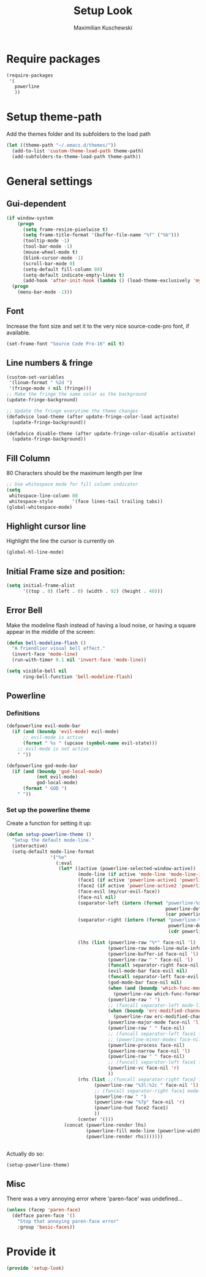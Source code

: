 #+TITLE: Setup Look
#+DESCRIPTION: The main place where the look of emacs is configured
#+AUTHOR: Maximilian Kuschewski
#+PROPERTY: my-file-type emacs-config

* Require packages
#+begin_src emacs-lisp
  (require-packages
   '(
     powerline
     ))
#+end_src

* Setup theme-path
Add the themes folder and its subfolders to the load path
#+begin_src emacs-lisp
(let ((theme-path "~/.emacs.d/themes/"))
  (add-to-list 'custom-theme-load-path theme-path)
  (add-subfolders-to-theme-load-path theme-path))
#+end_src

* General settings
** Gui-dependent
#+begin_src emacs-lisp
  (if window-system
      (progn
        (setq frame-resize-pixelwise t)
        (setq frame-title-format '(buffer-file-name "%f" ("%b")))
        (tooltip-mode -1)
        (tool-bar-mode -1)
        (mouse-wheel-mode t)
        (blink-cursor-mode -1)
        (scroll-bar-mode 0)
        (setq-default fill-column 80)
        (setq-default indicate-empty-lines t)
        (add-hook 'after-init-hook (lambda () (load-theme-exclusively 'my-light))))
    (progn
      (menu-bar-mode -1)))
#+end_src

** Font
Increase the font size and set it to the very nice source-code-pro font, if
available.
#+begin_src emacs-lisp
(set-frame-font "Source Code Pro-16" nil t)
#+end_src

** Line numbers & fringe
#+begin_src emacs-lisp
(custom-set-variables
 '(linum-format " %2d ")
 '(fringe-mode 4 nil (fringe)))
;; Make the fringe the same color as the background
(update-fringe-background)

;; Update the fringe everytime the theme changes
(defadvice load-theme (after update-fringe-color-load activate)
  (update-fringe-background))

(defadvice disable-theme (after update-fringe-color-disable activate)
  (update-fringe-background))
#+end_src

** Fill Column
80 Characters should be the maximum length per line
#+begin_src emacs-lisp
;; Use whitespace mode for fill column indicator
(setq
 whitespace-line-column 80
 whitespace-style       '(face lines-tail trailing tabs))
(global-whitespace-mode)
#+end_src

** Highlight cursor line
Highlight the line the cursor is currently on
#+begin_src emacs-lisp
(global-hl-line-mode)
#+end_src

** Initial Frame size and position:
#+begin_src emacs-lisp
(setq initial-frame-alist
      '((top . 0) (left . 0) (width . 92) (height . 40)))
#+end_src

** Error Bell
Make the modeline flash instead of having a loud noise, or having a square
appear in the middle of the screen:
#+begin_src emacs-lisp
(defun bell-modeline-flash ()
  "A friendlier visual bell effect."
  (invert-face 'mode-line)
  (run-with-timer 0.1 nil 'invert-face 'mode-line))

(setq visible-bell nil
      ring-bell-function 'bell-modeline-flash)
#+end_src

** Powerline

*** Definitions
#+begin_src emacs-lisp
(defpowerline evil-mode-bar
  (if (and (boundp 'evil-mode) evil-mode)
      ;; evil-mode is active
      (format " %s " (upcase (symbol-name evil-state)))
    ;; evil-mode is not active
    " "))

(defpowerline god-mode-bar
  (if (and (boundp 'god-local-mode)
           (not evil-mode)
           god-local-mode)
      (format " GOD ")
    " "))
#+end_src

*** Set up the powerline theme
Create a function for setting it up:
#+begin_src emacs-lisp
(defun setup-powerline-theme ()
  "Setup the default mode-line."
  (interactive)
  (setq-default mode-line-format
                '("%e"
                  (:eval
                   (let* ((active (powerline-selected-window-active))
                          (mode-line (if active 'mode-line 'mode-line-inactive))
                          (face1 (if active 'powerline-active1 'powerline-inactive1))
                          (face2 (if active 'powerline-active2 'powerline-inactive2))
                          (face-evil (my/cur-evil-face))
                          (face-nil nil)
                          (separator-left (intern (format "powerline-%s-%s"
                                                          powerline-default-separator
                                                          (car powerline-default-separator-dir))))
                          (separator-right (intern (format "powerline-%s-%s"
                                                           powerline-default-separator
                                                           (cdr powerline-default-separator-dir))))

                          (lhs (list (powerline-raw "%*" face-nil 'l)
                                     (powerline-raw mode-line-mule-info face-nil 'l)
                                     (powerline-buffer-id face-nil 'l)
                                     (powerline-raw " " face-nil 'l)
                                     (funcall separator-right face-nil face-evil)
                                     (evil-mode-bar face-evil nil)
                                     (funcall separator-left face-evil face-nil)
                                     (god-mode-bar face-nil nil)
                                     (when (and (boundp 'which-func-mode) which-func-mode)
                                       (powerline-raw which-func-format face-nil 'l))
                                     (powerline-raw " ")
                                     ;; (funcall separator-left mode-line face1)
                                     (when (boundp 'erc-modified-channels-object)
                                       (powerline-raw erc-modified-channels-object face1 'l))
                                     (powerline-major-mode face-nil 'l)
                                     (powerline-raw " " face-nil)
                                     ;; (funcall separator-left face1 face2)
                                     ;; (powerline-minor-modes face-nil 'l)
                                     (powerline-process face-nil)
                                     (powerline-narrow face-nil 'l)
                                     (powerline-raw " " face-nil)
                                     ;; (funcall separator-left face1 face2)
                                     (powerline-vc face-nil 'r)
                                     ))
                          (rhs (list ;;(funcall separator-right face2 face1)
                                (powerline-raw "%3l:%2c " face-nil 'l)
                                ;; (funcall separator-right face1 mode-line)
                                (powerline-raw " ")
                                (powerline-raw "%7p" face-nil 'r)
                                (powerline-hud face2 face1)
                                ))
                          (center '()))
                     (concat (powerline-render lhs)
                             (powerline-fill mode-line (powerline-width rhs))
                             (powerline-render rhs)))))))


#+end_src

Actually do so:
#+begin_src emacs-lisp
(setup-powerline-theme)
#+end_src
** Misc
There was a very annoying error where 'paren-face' was undefined...
#+begin_src emacs-lisp
(unless (facep 'paren-face)
  (defface paren-face '()
    "Stop that annoying paren-face error"
    :group 'basic-faces))
#+end_src
* Provide it
#+begin_src emacs-lisp
(provide 'setup-look)
#+end_src
